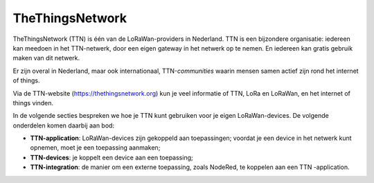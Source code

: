 ****************
TheThingsNetwork
****************

TheThingsNetwork (TTN) is één van de LoRaWan-providers in Nederland.
TTN is een bijzondere organisatie: iedereen kan meedoen in het TTN-netwerk,
door een eigen gateway in het netwerk op te nemen.
En iedereen kan gratis gebruik maken van dit netwerk.

Er zijn overal in Nederland, maar ook internationaal, TTN-*communities*
waarin mensen samen actief zijn rond het internet of things.

Via de TTN-website (https://thethingsnetwork.org) kun je veel informatie of TTN,
LoRa en LoRaWan, en het internet of things vinden.

In de volgende secties bespreken we hoe je TTN kunt gebruiken voor je
eigen LoRaWan-devices.
De volgende onderdelen komen daarbij aan bod:

* **TTN-application**: LoRaWan-devices zijn gekoppeld aan toepassingen;
  voordat je een device in het netwerk kunt opnemen,
  moet je een toepassing aanmaken;
* **TTN-devices**: je koppelt een device aan een toepassing;
* **TTN-integration**: de manier om een externe toepassing, zoals NodeRed,
  te koppelen aan een TTN -application.
